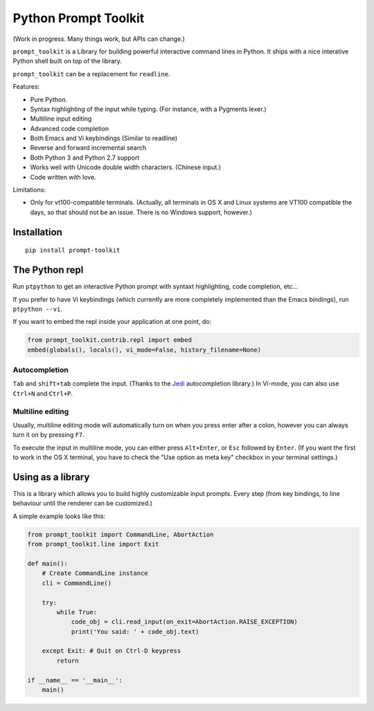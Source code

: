 Python Prompt Toolkit
=====================

(Work in progress. Many things work, but APIs can change.)


``prompt_toolkit`` is a Library for building powerful interactive command lines
in Python. It ships with a nice interative Python shell built on top of the
library.

``prompt_toolkit`` can be a replacement for ``readline``.

Features:

- Pure Python.
- Syntax highlighting of the input while typing. (For instance, with a Pygments lexer.)
- Multiline input editing
- Advanced code completion
- Both Emacs and Vi keybindings (Similar to readline)
- Reverse and forward incremental search
- Both Python 3 and Python 2.7 support
- Works well with Unicode double width characters. (Chinese input.)
- Code written with love.


Limitations:

- Only for vt100-compatible terminals. (Actually, all terminals in OS X and
  Linux systems are VT100 compatible the days, so that should not be an issue.
  There is no Windows support, however.)


Installation
------------

::

    pip install prompt-toolkit


The Python repl
---------------

Run ``ptpython`` to get an interactive Python prompt with syntaxt highlighting,
code completion, etc...

.. image :: docs/images/ptpython-screenshot.png

If you prefer to have Vi keybindings (which currently are more completely
implemented than the Emacs bindings), run ``ptpython --vi``.

If you want to embed the repl inside your application at one point, do:

.. code:: python

    from prompt_toolkit.contrib.repl import embed
    embed(globals(), locals(), vi_mode=False, history_filename=None)

Autocompletion
**************

``Tab`` and ``shift+tab`` complete the input. (Thanks to the `Jedi
<http://jedi.jedidjah.ch/en/latest/>`_ autocompletion library.)
In Vi-mode, you can also use ``Ctrl+N`` and ``Ctrl+P``.

.. image :: docs/images/ptpython-complete-menu.png


Multiline editing
*****************

Usually, multiline editing mode will automatically turn on when you press enter
after a colon, however you can always turn it on by pressing ``F7``.

To execute the input in multiline mode, you can either press ``Alt+Enter``, or
``Esc`` followed by ``Enter``. (If you want the first to work in the OS X
terminal, you have to check the "Use option as meta key" checkbox in your
terminal settings.)


Using as a library
------------------

This is a library which allows you to build highly customizable input prompts.
Every step (from key bindings, to line behaviour until the renderer can be
customized.)

A simple example looks like this:

.. code:: python

    from prompt_toolkit import CommandLine, AbortAction
    from prompt_toolkit.line import Exit

    def main():
        # Create CommandLine instance
        cli = CommandLine()

        try:
            while True:
                code_obj = cli.read_input(on_exit=AbortAction.RAISE_EXCEPTION)
                print('You said: ' + code_obj.text)

        except Exit: # Quit on Ctrl-D keypress
            return

    if __name__ == '__main__':
        main()
